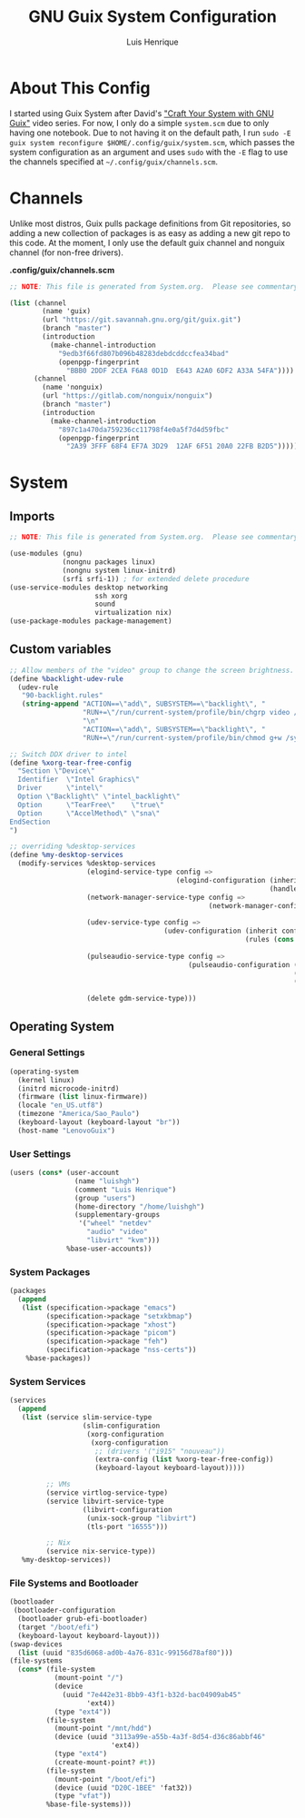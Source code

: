 #+TITLE: GNU Guix System Configuration
#+AUTHOR: Luis Henrique
#+DESCRIPTION: My personal GNU System config.
#+PROPERTY: header-args:scheme :tangle .config/guix/system.scm

* About This Config
I started using Guix System after David's [[https://youtube.com/playlist?list=PLEoMzSkcN8oNxnj7jm5V2ZcGc52002pQU]["Craft Your System with GNU Guix"]] video series. For now, I only do a simple =system.scm= due to only having one notebook. Due to not having it on the default path, I run ~sudo -E guix system reconfigure $HOME/.config/guix/system.scm~, which passes the system configuration as an argument and uses ~sudo~ with the ~-E~ flag to use the channels specified at =~/.config/guix/channels.scm=.

* Channels
Unlike most distros, Guix pulls package definitions from Git repositories, so adding a new collection of packages is as easy as adding a new git repo to this code. At the moment, I only use the default guix channel and nonguix channel (for non-free drivers).

*.config/guix/channels.scm*

#+begin_src scheme :tangle .config/guix/channels.scm
  ;; NOTE: This file is generated from System.org.  Please see commentary there.
  
  (list (channel
          (name 'guix)
          (url "https://git.savannah.gnu.org/git/guix.git")
          (branch "master")
          (introduction
            (make-channel-introduction
              "9edb3f66fd807b096b48283debdcddccfea34bad"
              (openpgp-fingerprint
                "BBB0 2DDF 2CEA F6A8 0D1D  E643 A2A0 6DF2 A33A 54FA"))))
        (channel
          (name 'nonguix)
          (url "https://gitlab.com/nonguix/nonguix")
          (branch "master")
          (introduction
            (make-channel-introduction
              "897c1a470da759236cc11798f4e0a5f7d4d59fbc"
              (openpgp-fingerprint
                "2A39 3FFF 68F4 EF7A 3D29  12AF 6F51 20A0 22FB B2D5")))))
#+end_src

* System

** Imports

#+begin_src scheme
  ;; NOTE: This file is generated from System.org.  Please see commentary there.
  
  (use-modules (gnu)
               (nongnu packages linux)
               (nongnu system linux-initrd)
               (srfi srfi-1)) ; for extended delete procedure
  (use-service-modules desktop networking
                       ssh xorg
                       sound
                       virtualization nix)
  (use-package-modules package-management)
  
#+end_src

** Custom variables

#+begin_src scheme
  ;; Allow members of the "video" group to change the screen brightness.
  (define %backlight-udev-rule
    (udev-rule
     "90-backlight.rules"
     (string-append "ACTION==\"add\", SUBSYSTEM==\"backlight\", "
                    "RUN+=\"/run/current-system/profile/bin/chgrp video /sys/class/backlight/%k/brightness\""
                    "\n"
                    "ACTION==\"add\", SUBSYSTEM==\"backlight\", "
                    "RUN+=\"/run/current-system/profile/bin/chmod g+w /sys/class/backlight/%k/brightness\"")))
  
  ;; Switch DDX driver to intel
  (define %xorg-tear-free-config
    "Section \"Device\"
    Identifier  \"Intel Graphics\"
    Driver      \"intel\"
    Option \"Backlight\" \"intel_backlight\"
    Option      \"TearFree\"    \"true\"
    Option      \"AccelMethod\" \"sna\"
  EndSection
  ")
  
  ;; overriding %desktop-services
  (define %my-desktop-services
    (modify-services %desktop-services
                     (elogind-service-type config =>
                                           (elogind-configuration (inherit config)
                                                                  (handle-lid-switch-external-power 'suspend)))
                     (network-manager-service-type config =>
                                                   (network-manager-configuration (inherit config)
                                                                                  (dns "dnsmasq")))
                     (udev-service-type config =>
                                        (udev-configuration (inherit config)
                                                            (rules (cons %backlight-udev-rule
                                                                         (udev-configuration-rules config)))))
                     (pulseaudio-service-type config =>
                                              (pulseaudio-configuration (inherit config)
                                                                        (client-conf '((autospawn . no )))
                                                                        (daemon-conf '((flat-volumes . no)
                                                                                       (exit-idle-time . -1)))))
                     (delete gdm-service-type)))
  
#+end_src

** Operating System

*** General Settings

#+begin_src scheme
  (operating-system
    (kernel linux)
    (initrd microcode-initrd)
    (firmware (list linux-firmware))
    (locale "en_US.utf8")
    (timezone "America/Sao_Paulo")
    (keyboard-layout (keyboard-layout "br"))
    (host-name "LenovoGuix")
#+end_src

*** User Settings

#+begin_src scheme
    (users (cons* (user-account
                    (name "luishgh")
                    (comment "Luis Henrique")
                    (group "users")
                    (home-directory "/home/luishgh")
                    (supplementary-groups
                     '("wheel" "netdev"
                       "audio" "video"
                       "libvirt" "kvm")))
                  %base-user-accounts))
#+end_src

*** System Packages

#+begin_src scheme
    (packages
      (append
       (list (specification->package "emacs")
             (specification->package "setxkbmap")
             (specification->package "xhost")
             (specification->package "picom")
             (specification->package "feh")
             (specification->package "nss-certs"))
        %base-packages))
#+end_src

*** System Services

#+begin_src scheme
    (services
      (append
       (list (service slim-service-type
                      (slim-configuration
                       (xorg-configuration
                        (xorg-configuration
                         ;; (drivers '("i915" "nouveau"))
                         (extra-config (list %xorg-tear-free-config))
                         (keyboard-layout keyboard-layout)))))
                      
             ;; VMs
             (service virtlog-service-type)
             (service libvirt-service-type
                      (libvirt-configuration
                       (unix-sock-group "libvirt")
                       (tls-port "16555")))
  
             ;; Nix
             (service nix-service-type))
       %my-desktop-services))
#+end_src

*** File Systems and Bootloader

#+begin_src scheme
    (bootloader
     (bootloader-configuration
      (bootloader grub-efi-bootloader)
      (target "/boot/efi")
      (keyboard-layout keyboard-layout)))
    (swap-devices
      (list (uuid "835d6068-ad0b-4a76-831c-99156d78af80")))
    (file-systems
      (cons* (file-system
               (mount-point "/")
               (device
                 (uuid "7e442e31-8bb9-43f1-b32d-bac04909ab45"
                       'ext4))
               (type "ext4"))
             (file-system
               (mount-point "/mnt/hdd")
               (device (uuid "3113a99e-a55b-4a3f-8d54-d36c86abbf46"
                             'ext4))
               (type "ext4")
               (create-mount-point? #t))
             (file-system
               (mount-point "/boot/efi")
               (device (uuid "D20C-1BEE" 'fat32))
               (type "vfat"))
             %base-file-systems)))
#+end_src
